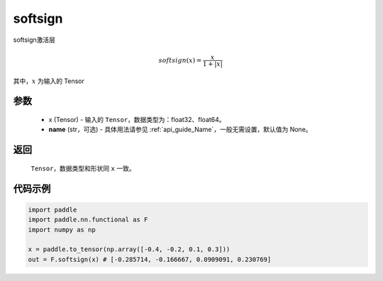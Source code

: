.. _cn_api_nn_cn_softsign:

softsign
-------------------------------

.. py:function:: paddle.nn.functional.softsign(x, name=None)

softsign激活层

.. math::

    softsign(x) = \frac{x}{1 + |x|}

其中，:math:`x` 为输入的 Tensor

参数
::::::::::
 - x (Tensor) - 输入的 ``Tensor``，数据类型为：float32、float64。
 - **name** (str，可选) - 具体用法请参见  :ref:`api_guide_Name`，一般无需设置，默认值为 None。

返回
::::::::::
    ``Tensor``，数据类型和形状同 ``x`` 一致。

代码示例
::::::::::

.. code-block:: python

    import paddle
    import paddle.nn.functional as F
    import numpy as np

    x = paddle.to_tensor(np.array([-0.4, -0.2, 0.1, 0.3]))
    out = F.softsign(x) # [-0.285714, -0.166667, 0.0909091, 0.230769]
